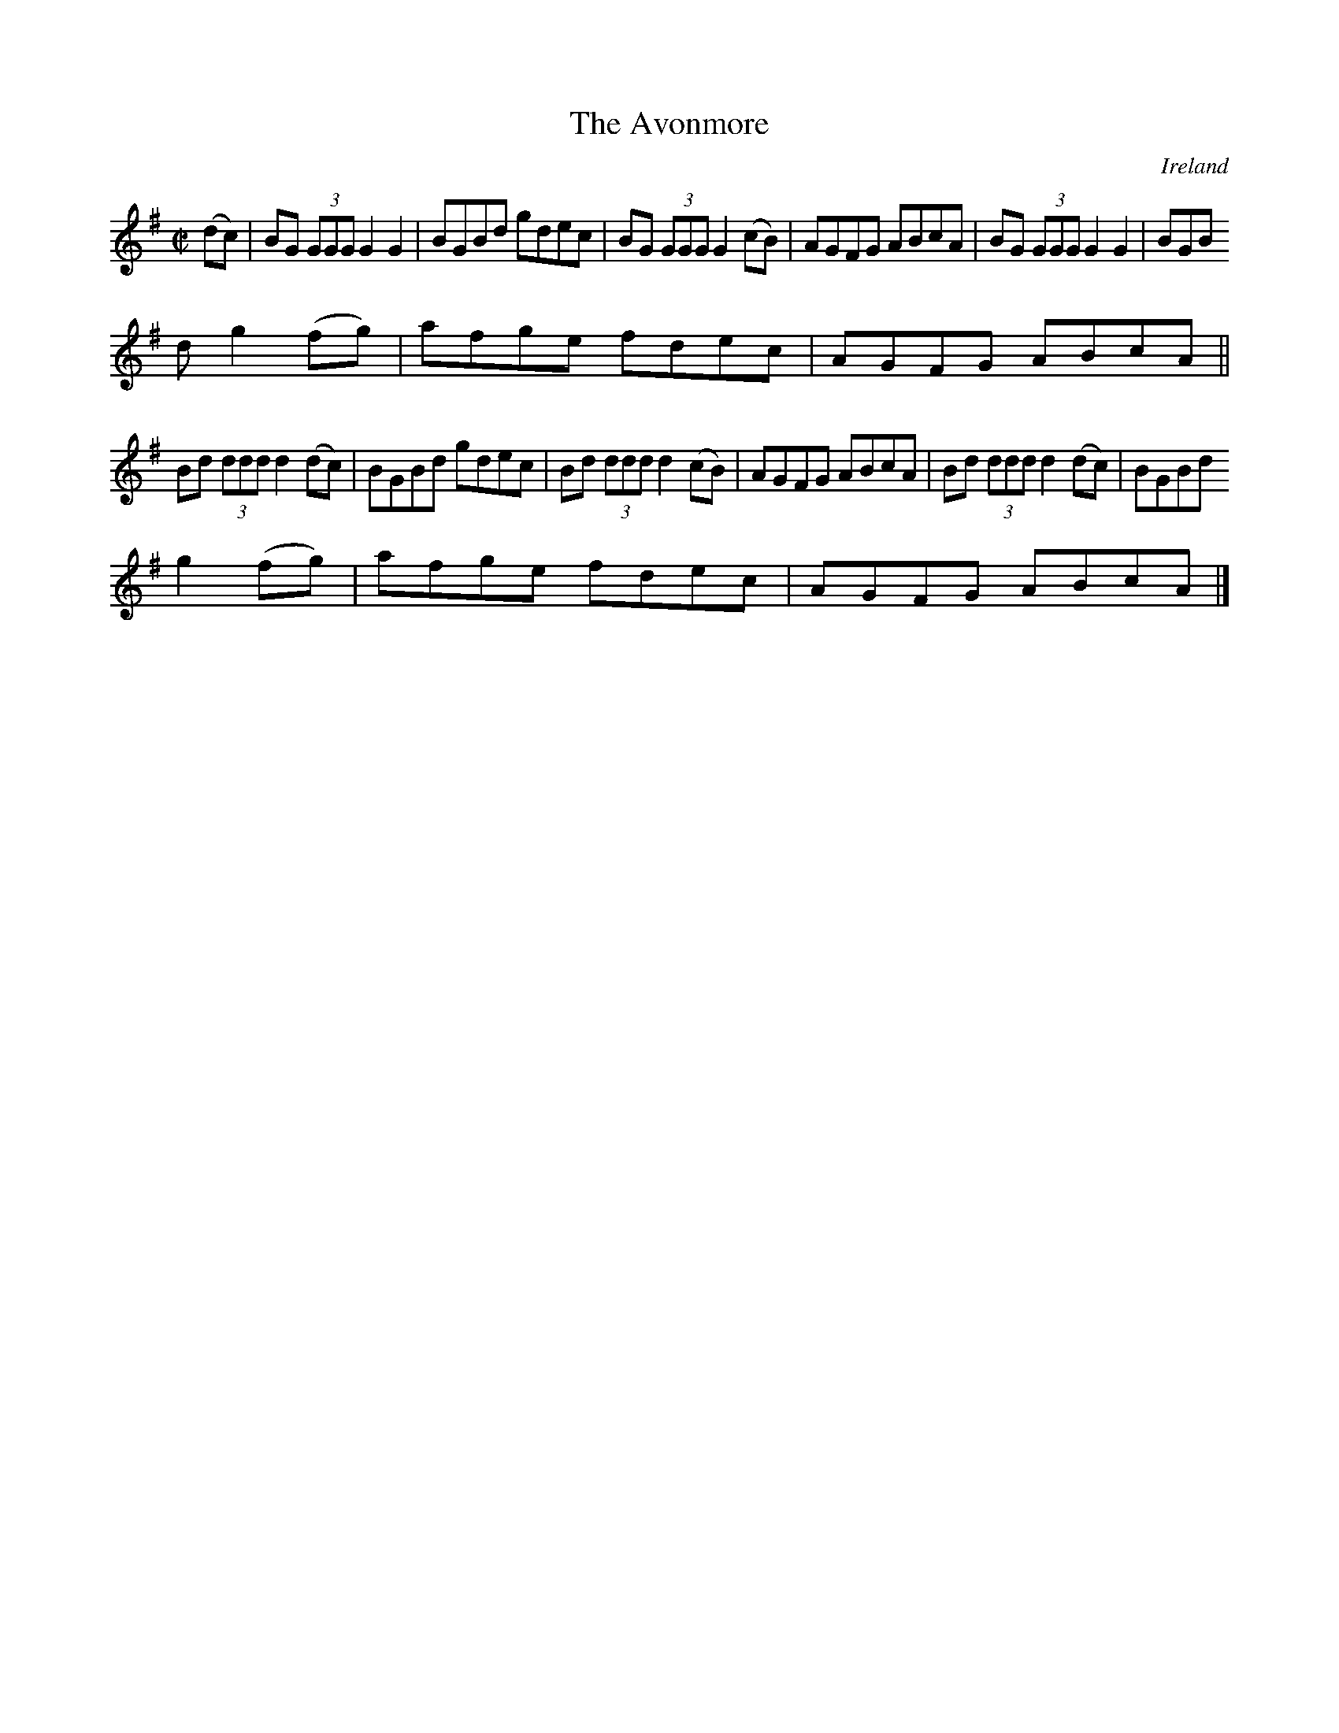 X:468
T:The Avonmore
N:anon.
O:Ireland
B:Francis O'Neill: "The Dance Music of Ireland" (1907) no. 468
R:Reel
Z:Transcribed by Frank Nordberg - http://www.musicaviva.com
N:Music Aviva - The Internet center for free sheet music downloads
M:C|
L:1/8
K:G
(dc)W|BG (3GGG G2G2|BGBd gdec|BG (3GGG G2(cB)|AGFG ABcA|BG (3GGG G2G2|BGB
d g2(fg)|afge fdec|AGFG ABcA||
Bd (3ddd d2(dc)|BGBd gdec|Bd (3ddd d2(cB)|AGFG ABcA|Bd (3ddd d2(dc)|BGBd
g2(fg)|afge fdec|AGFG ABcAW|]
